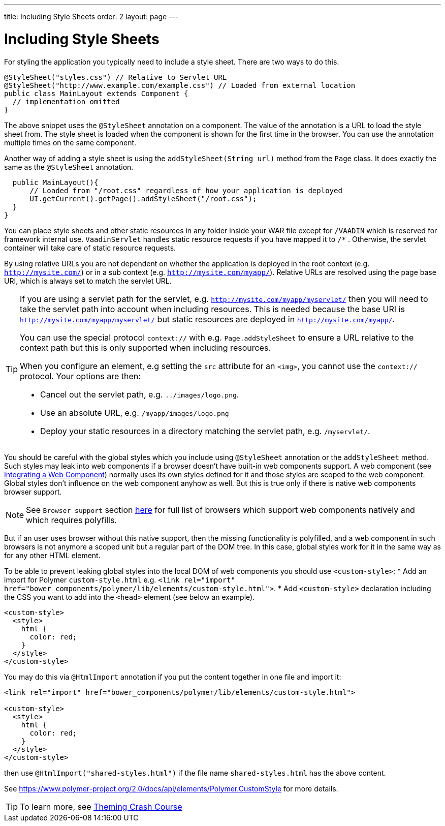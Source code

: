---
title: Including Style Sheets
order: 2
layout: page
---

= Including Style Sheets

For styling the application you typically need to include a style sheet. There
are two ways to do this.

[source,java]
----
@StyleSheet("styles.css") // Relative to Servlet URL
@StyleSheet("http://www.example.com/example.css") // Loaded from external location
public class MainLayout extends Component {
  // implementation omitted
}
----

The above snippet uses the `@StyleSheet` annotation on a component. The value of
the annotation is a URL to load the style sheet from. The style sheet is loaded
when the component is shown for the first time in the browser. You can use the
annotation multiple times on the same component.

Another way of adding a style sheet is using the `addStyleSheet(String url)`
method from the `Page` class. It does exactly the same as the `@StyleSheet`
annotation.

[source,java]
----
  public MainLayout(){
      // Loaded from "/root.css" regardless of how your application is deployed
      UI.getCurrent().getPage().addStyleSheet("/root.css");
  }
}
----

You can place style sheets and other static resources in any folder inside your WAR file except for `/VAADIN` which is reserved for framework internal use.
`VaadinServlet` handles static resource requests if you have mapped it to `/*` .
Otherwise, the servlet container will take care of static resource requests.

By using relative URLs you are not dependent on whether the application is deployed in the root context (e.g.  `http://mysite.com/`) or in a sub context (e.g. `http://mysite.com/myapp/`).
Relative URLs are resolved using the page base URI, which is always set to match the servlet URL.

[TIP]
====
If you are using a servlet path for the servlet, e.g. `http://mysite.com/myapp/myservlet/` then you will need to take the servlet path into account when including resources.
This is needed because the base URI is `http://mysite.com/myapp/myservlet/` but static resources are deployed in `http://mysite.com/myapp/`.

You can use the special protocol `context://` with e.g. `Page.addStyleSheet` to ensure a URL relative to the context path but this is only supported when including resources.

When you configure an element, e.g setting the `src` attribute for an `<img>`, you cannot use the `context://` protocol. Your options are then:

* Cancel out the servlet path, e.g. `../images/logo.png`.
* Use an absolute URL, e.g. `/myapp/images/logo.png`
* Deploy your static resources in a directory matching the servlet path, e.g. `/myservlet/`.
====

You should be careful with the global styles which you include using `@StyleSheet` annotation or 
the `addStyleSheet` method. Such styles may leak into web components if a browser 
doesn't have built-in web components support. A web component (see <<../web-components/integrating-a-web-component.asciidoc,Integrating a Web Component>>) normally uses its own styles defined for it and those styles are scoped to the web component.
Global styles don't influence on the web component anyhow as well. 
But this is true only if there is native web components browser support.

[NOTE]

See `Browser support` section https://www.webcomponents.org/[here] for full list 
of browsers which support web components natively and which requires polyfills.   

But if an user uses browser without this native support, then the missing functionality
is polyfilled, and a web component in such browsers is not anymore a scoped unit
but a regular part of the DOM tree. In this case, global styles work for it in the same
way as for any other HTML element.

To be able to prevent leaking global styles into the local DOM of web components you
should use `<custom-style>`:
* Add an import for Polymer `custom-style.html` e.g. `<link rel="import" href="bower_components/polymer/lib/elements/custom-style.html">`. 
* Add `<custom-style>`  declaration including the CSS you want to add into the `<head>` element (see below an example).

[source,html]
----
<custom-style>
  <style>
    html {
      color: red;
    }
  </style>
</custom-style>
----

You may do this via `@HtmlImport` annotation if you put the content together in one file and import it:

[source,html]
----
<link rel="import" href="bower_components/polymer/lib/elements/custom-style.html">

<custom-style>
  <style>
    html {
      color: red;
    }
  </style>
</custom-style>
----

then use `@HtmlImport("shared-styles.html")` if the file name `shared-styles.html` 
has the above content.

See https://www.polymer-project.org/2.0/docs/api/elements/Polymer.CustomStyle for more details.

[TIP]

To learn more, see <<../theme/theming-crash-course#,Theming Crash Course>>
